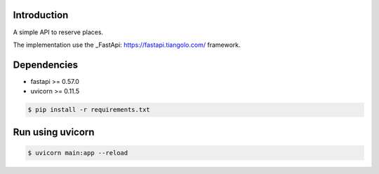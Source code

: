 ------------
Introduction
------------

A simple API to reserve places.

The implementation use the _FastApi: https://fastapi.tiangolo.com/ framework.


------------
Dependencies
------------
- fastapi >= 0.57.0
- uvicorn >= 0.11.5

.. code-block:: bash

    $ pip install -r requirements.txt

-----------------
Run using uvicorn
-----------------

.. code-block:: bash

    $ uvicorn main:app --reload